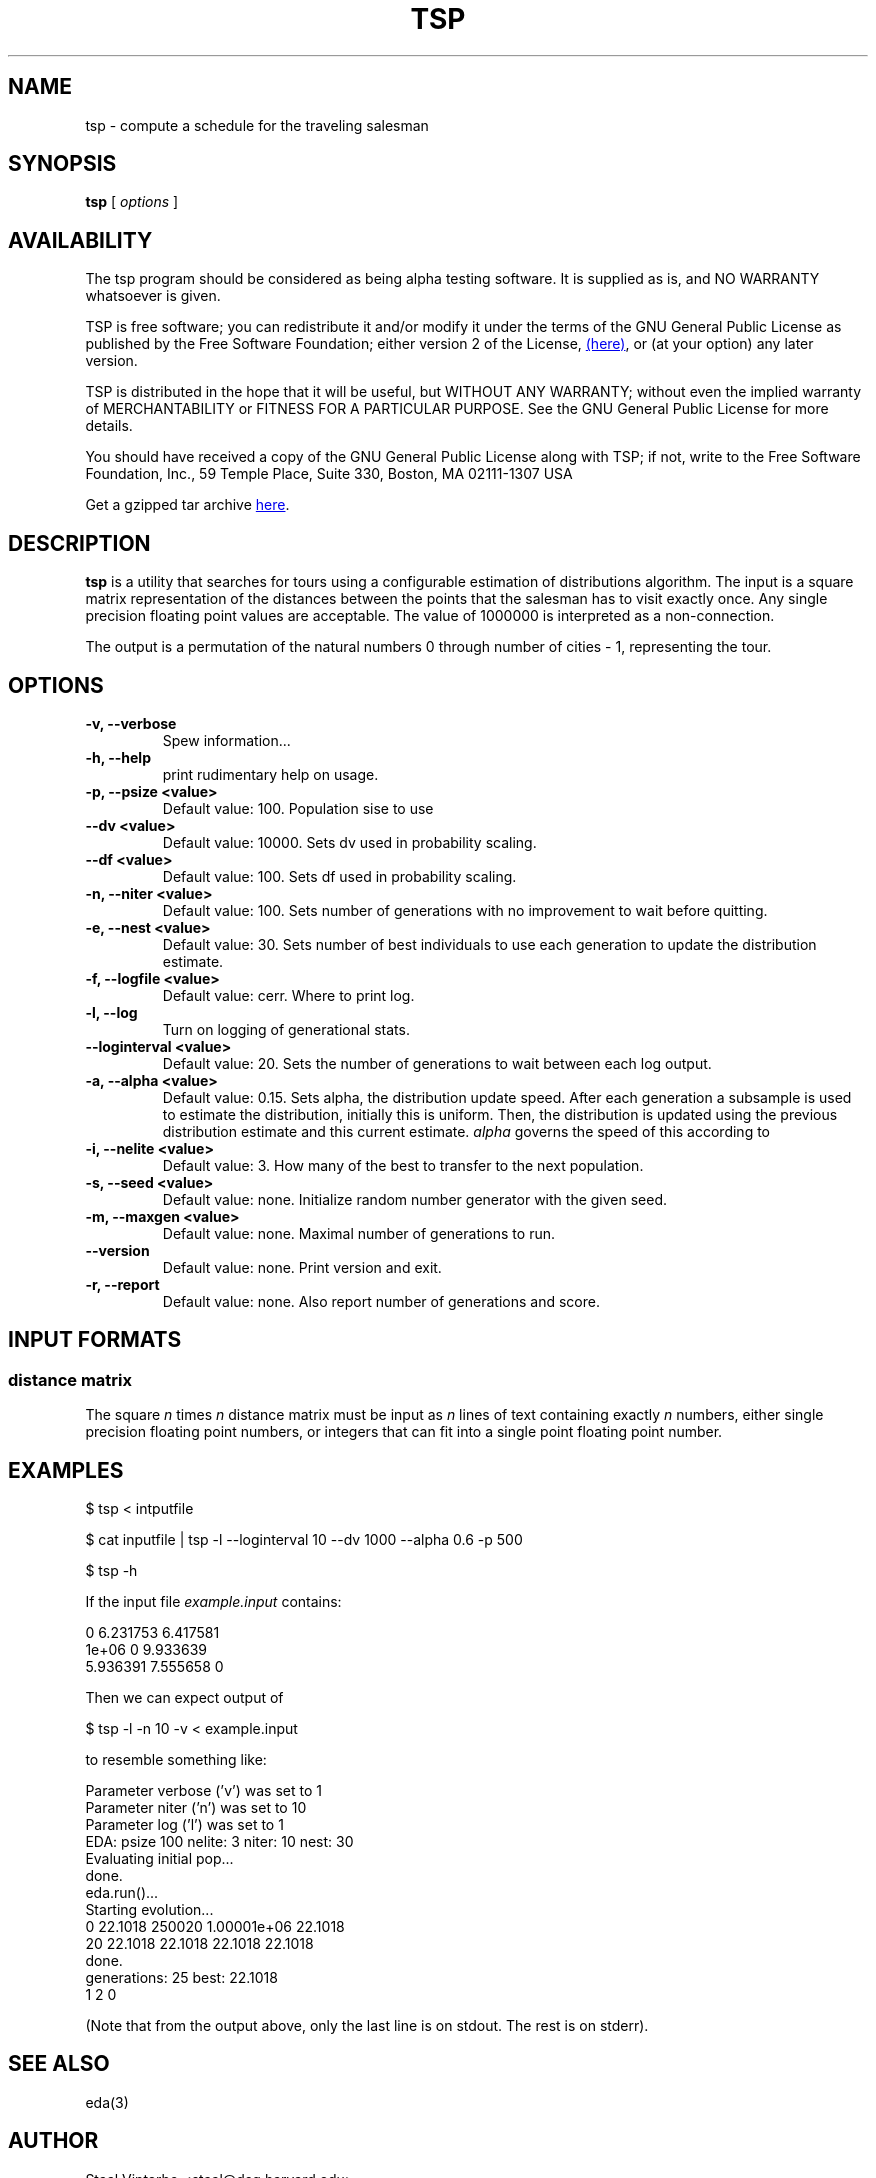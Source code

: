 .\" -*- nroff -*-
.\" (c) Copyright 2005, Staal Vinterbo, all rights reserved.
.\"
.\" This file is part of TSP.
.\"
.\" TSP is free software; you can redistribute it and/or modify
.\" it under the terms of the GNU General Public License as published by
.\" the Free Software Foundation; either version 2 of the License, or
.\" (at your option) any later version.
.\"
.\" TSP is distributed in the hope that it will be useful,
.\" but WITHOUT ANY WARRANTY; without even the implied warranty of
.\" MERCHANTABILITY or FITNESS FOR A PARTICULAR PURPOSE.  See the
.\" GNU General Public License for more details.
.\"
.\" You should have received a copy of the GNU General Public License
.\" along with TSP; if not, write to the Free Software
.\" Foundation, Inc., 59 Temple Place, Suite 330, Boston, MA  02111-1307  USA
.\"
.TH TSP 1 TSP
.SH NAME
tsp \- compute a schedule for the traveling salesman
.SH SYNOPSIS
.B tsp 
[
.I options
]
.SH AVAILABILITY
The tsp program should be considered as being alpha testing
software. It is supplied as is, and NO WARRANTY whatsoever is given.

TSP is free software; you can redistribute it and/or modify
it under the terms of the GNU General Public License as published by
the Free Software Foundation; either version 2 of the License,
.HTML <a href=http://www.gnu.org/copyleft/gpl.html> (here)</a>,
or (at your option) any later version.


TSP is distributed in the hope that it will be useful,
but WITHOUT ANY WARRANTY; without even the implied warranty of
MERCHANTABILITY or FITNESS FOR A PARTICULAR PURPOSE.  See the
GNU General Public License for more details.

You should have received a copy of the GNU General Public License
along with TSP; if not, write to the Free Software
Foundation, Inc., 59 Temple Place, Suite 330, Boston, MA  02111-1307  USA

.HTML Get a gzipped tar archive <a href=tsp.tgz>here</a>.

.SH DESCRIPTION
.B tsp 
is a utility that searches for tours using a configurable
estimation of distributions algorithm. The input is a square matrix
representation of the distances between the points that the salesman
has to visit exactly once. Any single precision floating point values
are acceptable. The value of 1000000 is interpreted as a
non-connection.
.LP
The output is a permutation of the natural numbers 0 through number of
cities - 1, representing the tour.
.SH OPTIONS
.TP
.B -v, --verbose
Spew information...
.TP
.B -h, --help
print rudimentary help on usage.
.TP
.B -p, --psize  <value>
Default value: 100.
Population sise to use
.TP
.B --dv  <value>
Default value: 10000.
Sets dv used in probability scaling.
.TP
.B --df  <value>
Default value: 100.
Sets df used in probability scaling.
.TP
.B -n, --niter  <value>
Default value: 100.
Sets number of generations with
no improvement to wait before quitting.
.TP
.B -e, --nest  <value>
Default value: 30.
Sets number of best individuals to use each
generation to update the distribution estimate.
.TP
.B -f, --logfile  <value>
Default value: cerr.
Where to print log.
.TP
.B -l, --log
Turn on logging of generational stats.
.TP
.B --loginterval  <value>
Default value: 20.
Sets the number of generations to wait between each log output.
.TP
.B -a, --alpha  <value>
Default value: 0.15.
Sets alpha, the distribution update speed.
After each generation a subsample is used to estimate the
distribution, initially this is uniform. Then, the distribution is
updated using the previous distribution estimate and this current
estimate. 
.I alpha 
governs the speed of this according to
.EQ
next = (1-alpha)*old + alpha*current.
.EN
.TP
.B -i, --nelite  <value>
Default value: 3.
How many of the best to transfer to the next population.
.TP
.B -s, --seed  <value>
Default value: none.
Initialize random number generator with the given seed.
.TP
.B -m, --maxgen  <value>
Default value: none.
Maximal number of generations to run.
.TP
.B --version
Default value: none.
Print version and exit.
.TP
.B -r, --report
Default value: none.
Also report number of generations and score.
.SH INPUT FORMATS
.SS distance matrix
The square 
.I n 
times 
.I n 
distance matrix must be input as 
.I n
lines of text containing exactly
.I n
numbers, either single
precision floating point numbers, or integers that can fit into a
single point floating point number.
.SH EXAMPLES
$ tsp < intputfile
.P
$ cat inputfile | tsp -l --loginterval 10 --dv 1000 --alpha 0.6 -p 500 
.P
$ tsp -h
.LP
If the input file 
.I example.input 
contains:
.P
0 6.231753 6.417581
.br
1e+06 0 9.933639
.br
5.936391 7.555658 0
.P
Then we can expect output of
.br

.br
$ tsp -l -n 10 -v < example.input
.br

.br
to resemble something like:
.br

.br
Parameter verbose ('v') was set to 1 
.br
Parameter niter ('n') was set to 10 
.br
Parameter log ('l') was set to 1 
.br
EDA: psize 100 nelite: 3 niter: 10 nest: 30 
.br
Evaluating initial pop... 
.br
done. 
.br
eda.run()... 
.br
Starting evolution... 
.br
0 22.1018 250020 1.00001e+06 22.1018 
.br
20 22.1018 22.1018 22.1018 22.1018 
.br
done. 
.br
generations: 25 best: 22.1018 
.br
1 2 0
.P
(Note that from the output above, only the last line is on stdout. The
rest is on stderr).
.SH SEE ALSO
eda(3)
.SH AUTHOR
Staal Vinterbo <staal@dsg.harvard.edu>
.SH COPYRIGHT
Copyright (C) 2005 Staal Vinterbo
.SH DEPENDENCIES
This program is dependent on the eda and GNU gmp libraries, and has only been
tested  with g++ 3.3.{1,3}.
.SH FEATURES
The program requires the input from stdin. Even though the value
1000000 (one million) is interpreted as a non-connection, there is no
guarantee that a tour will only consist of cities between there is a
different cost. 
.SH BUGS
Must be plenty. Please report them to the
author. Thank you.



